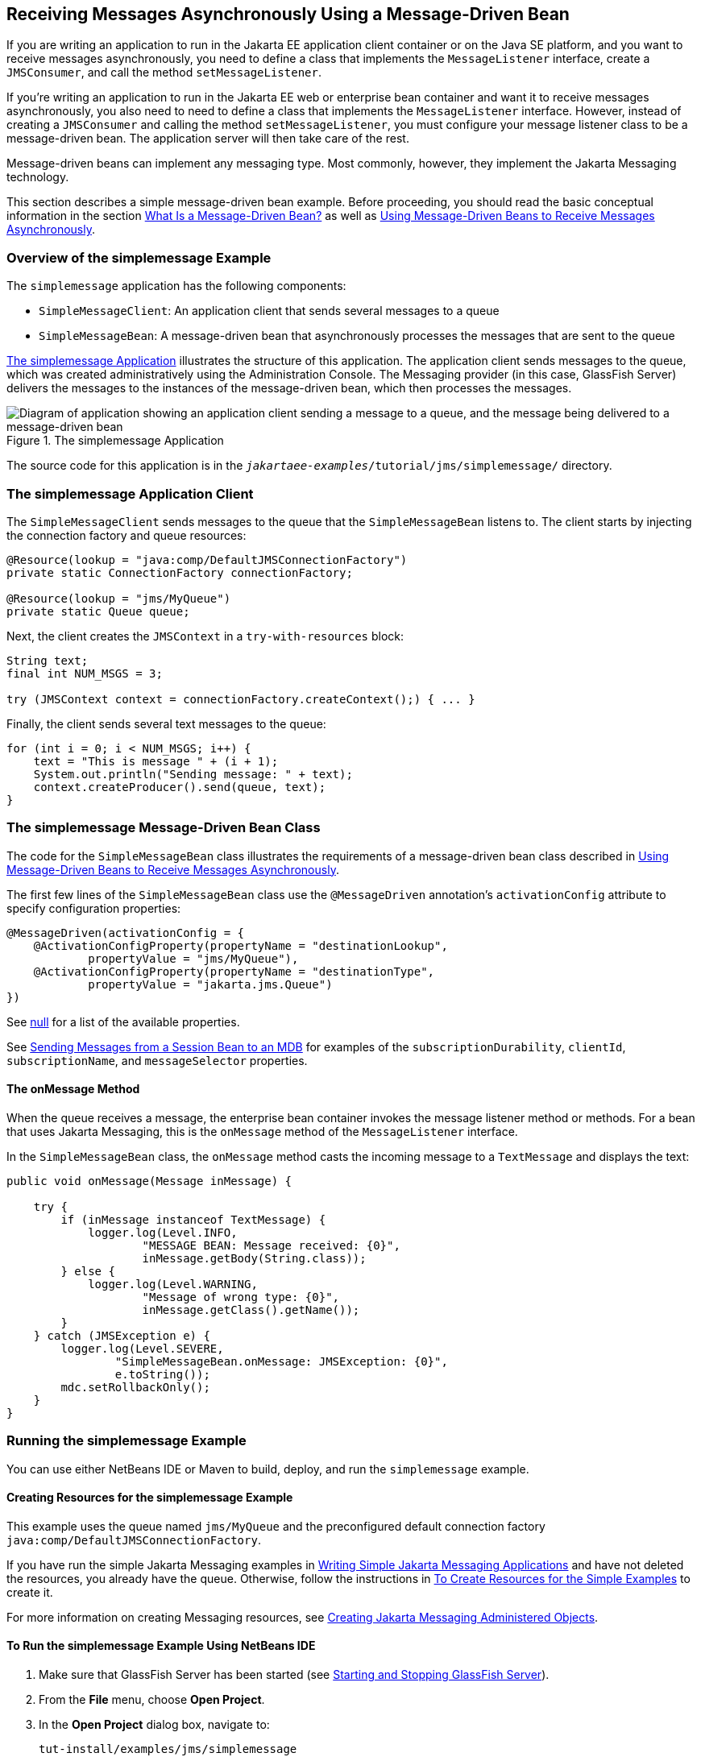== Receiving Messages Asynchronously Using a Message-Driven Bean

If you are writing an application to run in the Jakarta EE application client container or on the Java SE platform, and you want to receive messages asynchronously, you need to define a class that implements the `MessageListener` interface, create a `JMSConsumer`, and call the method `setMessageListener`.

If you're writing an application to run in the Jakarta EE web or enterprise bean container and want it to receive messages asynchronously, you also need to need to define a class that implements the `MessageListener` interface.
However, instead of creating a `JMSConsumer` and calling the method `setMessageListener`, you must configure your message listener class to be a message-driven bean.
The application server will then take care of the rest.

Message-driven beans can implement any messaging type.
Most commonly, however, they implement the Jakarta Messaging technology.

This section describes a simple message-driven bean example.
Before proceeding, you should read the basic conceptual information in the section xref:entbeans:ejb-intro/ejb-intro.adoc#_what_is_a_message_driven_bean[What Is a Message-Driven Bean?] as well as xref:jms-concepts/jms-concepts.adoc#_using_message_driven_beans_to_receive_messages_asynchronously[Using Message-Driven Beans to Receive Messages Asynchronously].

=== Overview of the simplemessage Example

The `simplemessage` application has the following components:

* `SimpleMessageClient`: An application client that sends several messages to a queue

* `SimpleMessageBean`: A message-driven bean that asynchronously processes the messages that are sent to the queue

<<_the_simplemessage_application>> illustrates the structure of this application.
The application client sends messages to the queue, which was created administratively using the Administration Console.
The Messaging provider (in this case, GlassFish Server) delivers the messages to the instances of the message-driven bean, which then processes the messages.

[[_the_simplemessage_application]]
.The simplemessage Application
image::common:jakartaeett_dt_036.svg["Diagram of application showing an application client sending a message to a queue, and the message being delivered to a message-driven bean"]

The source code for this application is in the `_jakartaee-examples_/tutorial/jms/simplemessage/` directory.

=== The simplemessage Application Client

The `SimpleMessageClient` sends messages to the queue that the `SimpleMessageBean` listens to.
The client starts by injecting the connection factory and queue resources:

[source,java]
----
@Resource(lookup = "java:comp/DefaultJMSConnectionFactory")
private static ConnectionFactory connectionFactory;

@Resource(lookup = "jms/MyQueue")
private static Queue queue;
----

Next, the client creates the `JMSContext` in a `try-with-resources` block:

[source,java]
----
String text;
final int NUM_MSGS = 3;

try (JMSContext context = connectionFactory.createContext();) { ... }
----

Finally, the client sends several text messages to the queue:

[source,java]
----
for (int i = 0; i < NUM_MSGS; i++) {
    text = "This is message " + (i + 1);
    System.out.println("Sending message: " + text);
    context.createProducer().send(queue, text);
}
----

=== The simplemessage Message-Driven Bean Class

The code for the `SimpleMessageBean` class illustrates the requirements of a message-driven bean class described in xref:jms-concepts/jms-concepts.adoc#_using_message_driven_beans_to_receive_messages_asynchronously[Using Message-Driven Beans to Receive Messages Asynchronously].

The first few lines of the `SimpleMessageBean` class use the `@MessageDriven` annotation's `activationConfig` attribute to specify configuration properties:

[source,java]
----
@MessageDriven(activationConfig = {
    @ActivationConfigProperty(propertyName = "destinationLookup",
            propertyValue = "jms/MyQueue"),
    @ActivationConfigProperty(propertyName = "destinationType",
            propertyValue = "jakarta.jms.Queue")
})
----

See xref:jms-concepts/jms-concepts.adoc#_activationconfigproperty_settings_for_message_driven_beans[null] for a list of the available properties.

See xref:jms-examples/jms-examples.adoc#_sending_messages_from_a_session_bean_to_an_mdb[Sending Messages from a Session Bean to an MDB] for examples of the `subscriptionDurability`, `clientId`, `subscriptionName`, and `messageSelector` properties.

==== The onMessage Method

When the queue receives a message, the enterprise bean container invokes the message listener method or methods.
For a bean that uses Jakarta Messaging, this is the `onMessage` method of the `MessageListener` interface.

In the `SimpleMessageBean` class, the `onMessage` method casts the incoming message to a `TextMessage` and displays the text:

[source,java]
----
public void onMessage(Message inMessage) {

    try {
        if (inMessage instanceof TextMessage) {
            logger.log(Level.INFO,
                    "MESSAGE BEAN: Message received: {0}",
                    inMessage.getBody(String.class));
        } else {
            logger.log(Level.WARNING,
                    "Message of wrong type: {0}",
                    inMessage.getClass().getName());
        }
    } catch (JMSException e) {
        logger.log(Level.SEVERE,
                "SimpleMessageBean.onMessage: JMSException: {0}",
                e.toString());
        mdc.setRollbackOnly();
    }
}
----

=== Running the simplemessage Example

You can use either NetBeans IDE or Maven to build, deploy, and run the `simplemessage` example.

==== Creating Resources for the simplemessage Example

This example uses the queue named `jms/MyQueue` and the preconfigured default connection factory `java:comp/DefaultJMSConnectionFactory`.

If you have run the simple Jakarta Messaging examples in xref:jms-examples/jms-examples.adoc#_writing_simple_jakarta_messaging_applications[Writing Simple Jakarta Messaging Applications] and have not deleted the resources, you already have the queue.
Otherwise, follow the instructions in xref:jms-examples/jms-examples.adoc#_to_create_resources_for_the_simple_examples[To Create Resources for the Simple Examples] to create it.

For more information on creating Messaging resources, see xref:jms-examples/jms-examples.adoc#_creating_jakarta_messaging_administered_objects[Creating Jakarta Messaging Administered Objects].

==== To Run the simplemessage Example Using NetBeans IDE

. Make sure that GlassFish Server has been started (see xref:intro:usingexamples/usingexamples.adoc#_starting_and_stopping_glassfish_server[Starting and Stopping GlassFish Server]).

. From the *File* menu, choose *Open Project*.

. In the *Open Project* dialog box, navigate to:
+
----
tut-install/examples/jms/simplemessage
----

. Select the `simplemessage` folder.

. Make sure that the *Open Required Projects* check box is selected, then click *Open Project*.

. In the *Projects* tab, right-click the `simplemessage` project and select *Build*.
(If NetBeans IDE suggests that you run a priming build, click the box to do so.)
+
This command packages the application client and the message-driven bean, then creates a file named `simplemessage.ear` in the `simplemessage-ear/target/` directory.
It then deploys the `simplemessage-ear` module, retrieves the client stubs, and runs the application client.
+
The output in the output window looks like this (preceded by application client container output):
+
----
Sending message: This is message 1
Sending message: This is message 2
Sending message: This is message 3
To see if the bean received the messages,
 check <install_dir>/domains/domain1/logs/server.log.
----
+
In the server log file, lines similar to the following appear:
+
----
MESSAGE BEAN: Message received: This is message 1
MESSAGE BEAN: Message received: This is message 2
MESSAGE BEAN: Message received: This is message 3
----
+
The received messages may appear in a different order from the order in which they were sent.

. After you have finished running the application, undeploy it using the *Services* tab.

==== To Run the simplemessage Example Using Maven

. Make sure that GlassFish Server has been started (see xref:intro:usingexamples/usingexamples.adoc#_starting_and_stopping_glassfish_server[Starting and Stopping GlassFish Server]).

. In a terminal window, go to:
+
----
tut-install/examples/jms/simplemessage/
----

. To compile the source files and package the application, use the following command:
+
[source,shell]
----
mvn install
----
+
This target packages the application client and the message-driven bean, then creates a file named `simplemessage.ear` in the `simplemessage-ear/target/` directory.
It then deploys the `simplemessage-ear` module, retrieves the client stubs, and runs the application client.
+
The output in the terminal window looks like this (preceded by application client container output):
+
----
Sending message: This is message 1
Sending message: This is message 2
Sending message: This is message 3
To see if the bean received the messages,
 check <install_dir>/domains/domain1/logs/server.log.
----
+
In the server log file, lines similar to the following appear:
+
----
MESSAGE BEAN: Message received: This is message 1
MESSAGE BEAN: Message received: This is message 2
MESSAGE BEAN: Message received: This is message 3
----
+
The received messages may appear in a different order from the order in which they were sent.

. After you have finished running the application, undeploy it using the `mvn cargo:undeploy` command.
